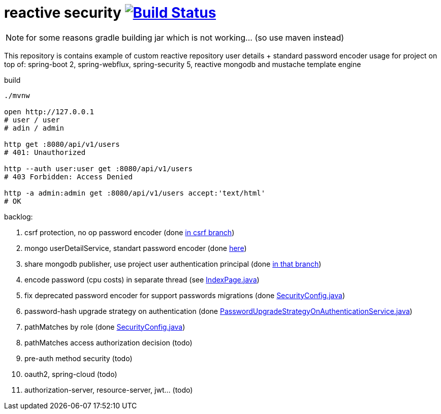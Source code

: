= reactive security image:https://travis-ci.org/daggerok/csrf-spring-webflux-mustache.svg?branch=master["Build Status", link="https://travis-ci.org/daggerok/csrf-spring-webflux-mustache"]

NOTE: for some reasons gradle building jar which is not working... (so use maven instead)

This repository is contains example of custom reactive repository user details + standard password encoder usage for project on top of:
spring-boot 2, spring-webflux, spring-security 5, reactive mongodb and mustache template engine

.build
----
./mvnw

open http://127.0.0.1
# user / user
# adin / admin

http get :8080/api/v1/users
# 401: Unauthorized

http --auth user:user get :8080/api/v1/users
# 403 Forbidden: Access Denied

http -a admin:admin get :8080/api/v1/users accept:'text/html'
# OK
----

backlog:

. csrf protection, no op password encoder (done link:../../blob/csrf/src/main/java/daggerok/web/SecurityConfig.java[in csrf branch])
. mongo userDetailService, standart password encoder (done link:../../tree/reactive-repository-user-details/[here])
. share mongodb publisher, use project user authentication principal (done link:../../tree/application-authentication-user/[in that branch])
. encode password (cpu costs) in separate thread (see https://github.com/daggerok/csrf-spring-webflux-mustache/blob/schedulers-parallel/src/main/java/daggerok/web/IndexPage.java[IndexPage.java])
. fix deprecated password encoder for support passwords migrations (done https://github.com/daggerok/csrf-spring-webflux-mustache/blob/delegate-password-encoder/src/main/java/daggerok/web/config/SecurityConfig.java[SecurityConfig.java])
. password-hash upgrade strategy on authentication  (done https://github.com/daggerok/csrf-spring-webflux-mustache/blob/password-upgrade-strategy/src/main/java/daggerok/web/config/passwordmigration/PasswordUpgradeStrategyOnAuthenticationService.java[PasswordUpgradeStrategyOnAuthenticationService.java])
. pathMatches by role (done https://github.com/daggerok/csrf-spring-webflux-mustache/blob/path-matchers-role/src/main/java/daggerok/web/config/SecurityConfig.java[SecurityConfig.java])
. pathMatches access authorization decision (todo)
. pre-auth method security (todo)
. oauth2, spring-cloud (todo)
. authorization-server, resource-server, jwt... (todo)
